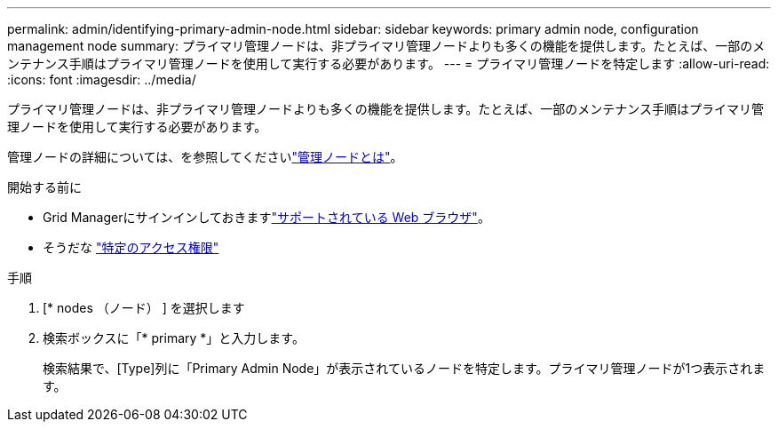 ---
permalink: admin/identifying-primary-admin-node.html 
sidebar: sidebar 
keywords: primary admin node, configuration management node 
summary: プライマリ管理ノードは、非プライマリ管理ノードよりも多くの機能を提供します。たとえば、一部のメンテナンス手順はプライマリ管理ノードを使用して実行する必要があります。 
---
= プライマリ管理ノードを特定します
:allow-uri-read: 
:icons: font
:imagesdir: ../media/


[role="lead"]
プライマリ管理ノードは、非プライマリ管理ノードよりも多くの機能を提供します。たとえば、一部のメンテナンス手順はプライマリ管理ノードを使用して実行する必要があります。

管理ノードの詳細については、を参照してくださいlink:../primer/what-admin-node-is.html["管理ノードとは"]。

.開始する前に
* Grid Managerにサインインしておきますlink:../admin/web-browser-requirements.html["サポートされている Web ブラウザ"]。
* そうだな link:admin-group-permissions.html["特定のアクセス権限"]


.手順
. [* nodes （ノード） ] を選択します
. 検索ボックスに「* primary *」と入力します。
+
検索結果で、[Type]列に「Primary Admin Node」が表示されているノードを特定します。プライマリ管理ノードが1つ表示されます。


